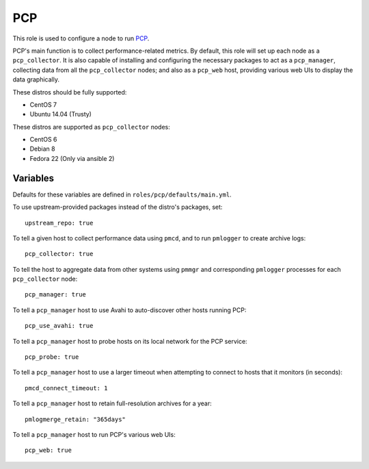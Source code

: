PCP
===
This role is used to configure a node to run PCP_.

PCP's main function is to collect performance-related metrics. By default, this
role will set up each node as a ``pcp_collector``. It is also capable of
installing and configuring the necessary packages to act as a ``pcp_manager``,
collecting data from all the ``pcp_collector`` nodes; and also as a ``pcp_web``
host, providing various web UIs to display the data graphically.

These distros should be fully supported:

- CentOS 7
- Ubuntu 14.04 (Trusty)

These distros are supported as ``pcp_collector`` nodes:

- CentOS 6
- Debian 8
- Fedora 22 (Only via ansible 2)

.. _PCP: https://github.com/performancecopilot/pcp

Variables
+++++++++

Defaults for these variables are defined in ``roles/pcp/defaults/main.yml``.

To use upstream-provided packages instead of the distro's packages, set::

    upstream_repo: true

To tell a given host to collect performance data using ``pmcd``, and to run
``pmlogger`` to create archive logs::

    pcp_collector: true

To tell the host to aggregate data from other systems using ``pmmgr`` and
corresponding ``pmlogger`` processes for each ``pcp_collector`` node::

    pcp_manager: true

To tell a ``pcp_manager`` host to use Avahi to auto-discover other hosts running PCP::

    pcp_use_avahi: true

To tell a ``pcp_manager`` host to probe hosts on its local network for the PCP service::

    pcp_probe: true

To tell a ``pcp_manager`` host to use a larger timeout when attempting to
connect to hosts that it monitors (in seconds)::

    pmcd_connect_timeout: 1

To tell a ``pcp_manager`` host to retain full-resolution archives for a year::

    pmlogmerge_retain: "365days"

To tell a ``pcp_manager`` host to run PCP's various web UIs::

    pcp_web: true
